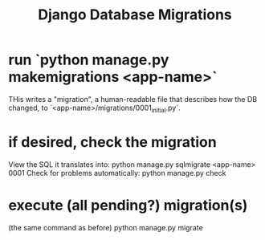 :PROPERTIES:
:ID:       00520a84-5c49-4244-b8fa-27c5bdc9b1a6
:END:
#+title: Django Database Migrations
* run `python manage.py makemigrations <app-name>`
THis writes a "migration",
a human-readable file that describes how the DB changed,
to `<app-name>/migrations/0001_initial.py`.
* if desired, check the migration
  View the SQL it translates into:
    python manage.py sqlmigrate <app-name> 0001
  Check for problems automatically:
    python manage.py check
* execute (all pending?) migration(s)
  (the same command as before)
    python manage.py migrate

